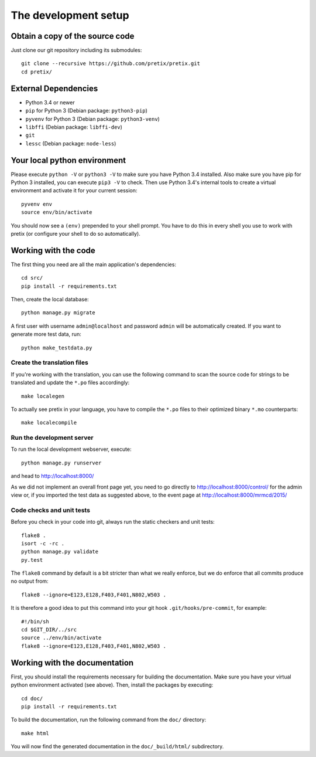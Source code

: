 The development setup
=====================

Obtain a copy of the source code
--------------------------------
Just clone our git repository including its submodules::

    git clone --recursive https://github.com/pretix/pretix.git 
    cd pretix/

External Dependencies
---------------------
* Python 3.4 or newer
* ``pip`` for Python 3 (Debian package: ``python3-pip``)
* ``pyvenv`` for Python 3 (Debian package: ``python3-venv``)
* ``libffi`` (Debian package: ``libffi-dev``)
* ``git``
* ``lessc`` (Debian package: ``node-less``)

Your local python environment
-----------------------------

Please execute ``python -V`` or ``python3 -V`` to make sure you have Python 3.4 
installed. Also make sure you have pip for Python 3 installed, you can execute 
``pip3 -V`` to check. Then use Python 3.4's internal tools to create a virtual 
environment and activate it for your current session::

    pyvenv env
    source env/bin/activate

You should now see a ``(env)`` prepended to your shell prompt. You have to do this
in every shell you use to work with pretix (or configure your shell to do so 
automatically).

Working with the code
---------------------
The first thing you need are all the main application's dependencies::

    cd src/
    pip install -r requirements.txt

Then, create the local database::

    python manage.py migrate

A first user with username ``admin@localhost`` and password ``admin`` will be automatically
created. If you want to generate more test data, run::

    python make_testdata.py

Create the translation files
^^^^^^^^^^^^^^^^^^^^^^^^^^^^
If you're working with the translation, you can use the following command to scan the
source code for strings to be translated and update the ``*.po`` files accordingly::

    make localegen

To actually see pretix in your language, you have to compile the ``*.po`` files to their
optimized binary ``*.mo`` counterparts::

    make localecompile

Run the development server
^^^^^^^^^^^^^^^^^^^^^^^^^^
To run the local development webserver, execute::

    python manage.py runserver

and head to http://localhost:8000/

As we did not implement an overall front page yet, you need to go directly to
http://localhost:8000/control/ for the admin view or, if you imported the test
data as suggested above, to the event page at http://localhost:8000/mrmcd/2015/

Code checks and unit tests
^^^^^^^^^^^^^^^^^^^^^^^^^^
Before you check in your code into git, always run the static checkers and unit tests::

    flake8 .
    isort -c -rc .
    python manage.py validate
    py.test

The ``flake8`` command by default is a bit stricter than what we really enforce, but we do enforce that all commits
produce no output from::

    flake8 --ignore=E123,E128,F403,F401,N802,W503 .

It is therefore a good idea to put this command into your git hook ``.git/hooks/pre-commit``,
for example::

    #!/bin/sh
    cd $GIT_DIR/../src
    source ../env/bin/activate
    flake8 --ignore=E123,E128,F403,F401,N802,W503 .



Working with the documentation
------------------------------
First, you should install the requirements necessary for building the documentation. 
Make sure you have your virtual python environment activated (see above). Then, install the 
packages by executing::

    cd doc/
    pip install -r requirements.txt

To build the documentation, run the following command from the ``doc/`` directory::

    make html

You will now find the generated documentation in the ``doc/_build/html/`` subdirectory.
